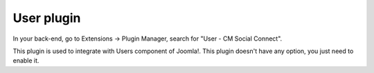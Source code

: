 ===========
User plugin
===========

In your back-end, go to Extensions -> Plugin Manager, search for "User - CM Social Connect".

.. image:: ../images/user_plugin_list.jpg

This plugin is used to integrate with Users component of Joomla!. This plugin doesn't have any option, you just need to enable it.